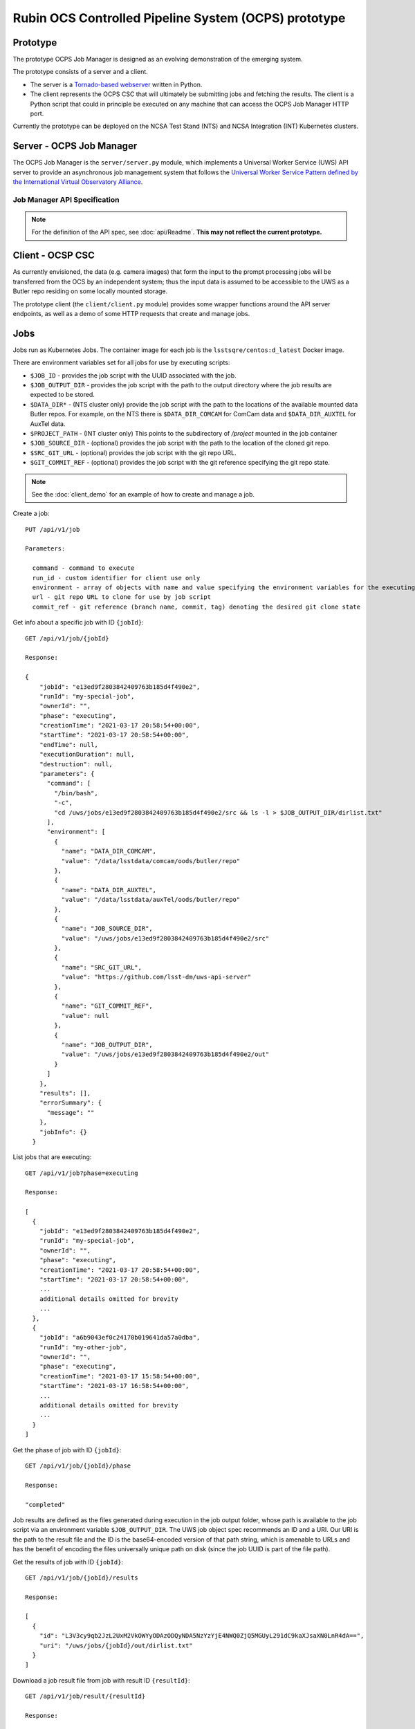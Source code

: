 Rubin OCS Controlled Pipeline System (OCPS) prototype
========================================================

Prototype
------------------------------------------------------------------------

.. image:: images/Prompt_processing_architecture_sketch.png

The prototype OCPS Job Manager is designed as an evolving demonstration of the emerging system.

The prototype consists of a server and a client.

* The server is a `Tornado-based webserver <https://www.tornadoweb.org/en/stable/>`_ written in Python.
* The client represents the OCPS CSC that will ultimately be submitting jobs and fetching the results. The client is a Python script that could in principle be executed on any machine that can access the OCPS Job Manager HTTP port.

Currently the prototype can be deployed on the NCSA Test Stand (NTS) and NCSA Integration (INT) Kubernetes clusters.


Server - OCPS Job Manager
--------------------------------

The OCPS Job Manager is the ``server/server.py`` module, which implements a Universal Worker Service (UWS) API server to provide an asynchronous job management system that follows the `Universal Worker Service Pattern defined by the International Virtual Observatory Alliance <https://www.ivoa.net/documents/UWS/>`_.

Job Manager API Specification
^^^^^^^^^^^^^^^^^^^^^^^^^^^^^

.. note::
  For the definition of the API spec, see :doc:`api/Readme`. **This may not reflect the current prototype.**

Client - OCSP CSC
----------------------

As currently envisioned, the data (e.g. camera images) that form the input to the prompt processing jobs will be transferred from the OCS by an independent system; thus the input data is assumed to be accessible to the UWS as a Butler repo residing on some locally mounted storage.

The prototype client (the ``client/client.py`` module) provides some wrapper functions around the API server endpoints, as well as a demo of some HTTP requests that create and manage jobs.

Jobs
----------------------

Jobs run as Kubernetes Jobs. The container image for each job is the ``lsstsqre/centos:d_latest`` Docker image.

There are environment variables set for all jobs for use by executing scripts:

- ``$JOB_ID`` - provides the job script with the UUID associated with the job.
- ``$JOB_OUTPUT_DIR`` - provides the job script with the path to the output directory where the job results are expected to be stored.
- ``$DATA_DIR*`` - (NTS cluster only) provide the job script with the path to the locations of the available mounted data Butler repos. For example, on the NTS there is ``$DATA_DIR_COMCAM`` for ComCam data and ``$DATA_DIR_AUXTEL`` for AuxTel data.
- ``$PROJECT_PATH`` - (INT cluster only) This points to the subdirectory of `/project` mounted in the job container
- ``$JOB_SOURCE_DIR`` - (optional) provides the job script with the path to the location of the cloned git repo.
- ``$SRC_GIT_URL`` - (optional) provides the job script with the git repo URL.
- ``$GIT_COMMIT_REF`` - (optional) provides the job script with the git reference specifying the git repo state.

.. note::
  See the :doc:`client_demo` for an example of how to create and manage a job.

Create a job::

  PUT /api/v1/job

  Parameters:

    command - command to execute
    run_id - custom identifier for client use only
    environment - array of objects with name and value specifying the environment variables for the executing script
    url - git repo URL to clone for use by job script
    commit_ref - git reference (branch name, commit, tag) denoting the desired git clone state

Get info about a specific job with ID ``{jobId}``::

  GET /api/v1/job/{jobId}

  Response:

  {
      "jobId": "e13ed9f2803842409763b185d4f490e2",
      "runId": "my-special-job",
      "ownerId": "",
      "phase": "executing",
      "creationTime": "2021-03-17 20:58:54+00:00",
      "startTime": "2021-03-17 20:58:54+00:00",
      "endTime": null,
      "executionDuration": null,
      "destruction": null,
      "parameters": {
        "command": [
          "/bin/bash",
          "-c",
          "cd /uws/jobs/e13ed9f2803842409763b185d4f490e2/src && ls -l > $JOB_OUTPUT_DIR/dirlist.txt"
        ],
        "environment": [
          {
            "name": "DATA_DIR_COMCAM",
            "value": "/data/lsstdata/comcam/oods/butler/repo"
          },
          {
            "name": "DATA_DIR_AUXTEL",
            "value": "/data/lsstdata/auxTel/oods/butler/repo"
          },
          {
            "name": "JOB_SOURCE_DIR",
            "value": "/uws/jobs/e13ed9f2803842409763b185d4f490e2/src"
          },
          {
            "name": "SRC_GIT_URL",
            "value": "https://github.com/lsst-dm/uws-api-server"
          },
          {
            "name": "GIT_COMMIT_REF",
            "value": null
          },
          {
            "name": "JOB_OUTPUT_DIR",
            "value": "/uws/jobs/e13ed9f2803842409763b185d4f490e2/out"
          }
        ]
      },
      "results": [],
      "errorSummary": {
        "message": ""
      },
      "jobInfo": {}
    }

List jobs that are executing::

  GET /api/v1/job?phase=executing

  Response:

  [
    {
      "jobId": "e13ed9f2803842409763b185d4f490e2",
      "runId": "my-special-job",
      "ownerId": "",
      "phase": "executing",
      "creationTime": "2021-03-17 20:58:54+00:00",
      "startTime": "2021-03-17 20:58:54+00:00",
      ...
      additional details omitted for brevity
      ...
    },
    {
      "jobId": "a6b9043ef0c24170b019641da57a0dba",
      "runId": "my-other-job",
      "ownerId": "",
      "phase": "executing",
      "creationTime": "2021-03-17 15:58:54+00:00",
      "startTime": "2021-03-17 16:58:54+00:00",
      ...
      additional details omitted for brevity
      ...
    }
  ]

Get the phase of job with ID ``{jobId}``::

  GET /api/v1/job/{jobId}/phase

  Response:

  "completed"

Job results are defined as the files generated during execution in the job output folder, whose path is available to the job script via an environment variable ``$JOB_OUTPUT_DIR``. The UWS job object spec recommends an ID and a URI. Our URI is the path to the result file and the ID is the base64-encoded version of that path string, which is amenable to URLs and has the benefit of encoding the files universally unique path on disk (since the job UUID is part of the file path).

Get the results of job with ID ``{jobId}``::

  GET /api/v1/job/{jobId}/results

  Response:

  [
    {
      "id": "L3V3cy9qb2JzL2UxM2VkOWYyODAzODQyNDA5NzYzYjE4NWQ0ZjQ5MGUyL291dC9kaXJsaXN0LnR4dA==",
      "uri": "/uws/jobs/{jobId}/out/dirlist.txt"
    }
  ]

Download a job result file from job with result ID ``{resultId}``::

  GET /api/v1/job/result/{resultId}

  Response:

  (requested file)
